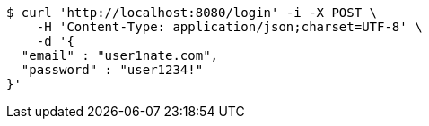 [source,bash]
----
$ curl 'http://localhost:8080/login' -i -X POST \
    -H 'Content-Type: application/json;charset=UTF-8' \
    -d '{
  "email" : "user1nate.com",
  "password" : "user1234!"
}'
----